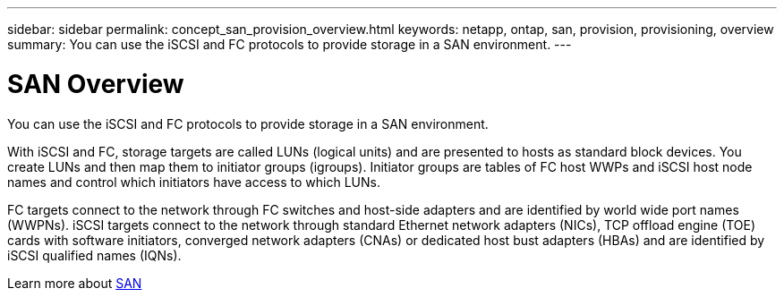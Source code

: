 ---
sidebar: sidebar
permalink: concept_san_provision_overview.html
keywords: netapp, ontap, san, provision, provisioning, overview
summary: You can use the iSCSI and FC protocols to provide storage in a SAN environment. 
---

= SAN Overview
:toc: macro
:toclevels: 1
:hardbreaks:
:nofooter:
:icons: font
:linkattrs:
:imagesdir: ./media/

[.lead]

You can use the iSCSI and FC protocols to provide storage in a SAN environment.

With iSCSI and FC, storage targets are called LUNs (logical units) and are presented to hosts as standard block devices.  You create LUNs and then map them to initiator groups (igroups).  Initiator groups are tables of FC host WWPs and iSCSI host node names and control which initiators have access to which LUNs.

FC targets connect to the network through FC switches and host-side adapters and are identified by world wide port names (WWPNs).  iSCSI targets connect to the network through standard Ethernet network adapters (NICs), TCP offload engine (TOE) cards with software initiators, converged network adapters (CNAs) or  dedicated host bust adapters (HBAs) and are identified by iSCSI qualified names (IQNs).

Learn more about link:https://docs.netapp.com/ontap-9/topic/com.netapp.doc.dot-cm-sanag/home.html[SAN]
